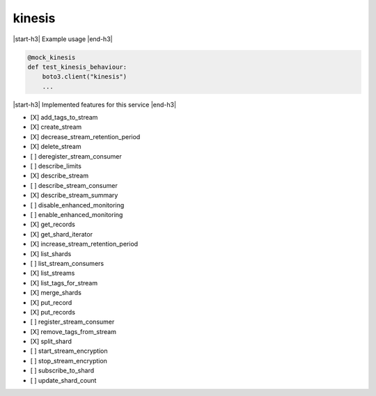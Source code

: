 .. _implementedservice_kinesis:

.. |start-h3| raw:: html

    <h3>

.. |end-h3| raw:: html

    </h3>

=======
kinesis
=======



|start-h3| Example usage |end-h3|

.. sourcecode:: python

            @mock_kinesis
            def test_kinesis_behaviour:
                boto3.client("kinesis")
                ...



|start-h3| Implemented features for this service |end-h3|

- [X] add_tags_to_stream
- [X] create_stream
- [X] decrease_stream_retention_period
- [X] delete_stream
- [ ] deregister_stream_consumer
- [ ] describe_limits
- [X] describe_stream
- [ ] describe_stream_consumer
- [X] describe_stream_summary
- [ ] disable_enhanced_monitoring
- [ ] enable_enhanced_monitoring
- [X] get_records
- [X] get_shard_iterator
- [X] increase_stream_retention_period
- [X] list_shards
- [ ] list_stream_consumers
- [X] list_streams
- [X] list_tags_for_stream
- [X] merge_shards
- [X] put_record
- [X] put_records
- [ ] register_stream_consumer
- [X] remove_tags_from_stream
- [X] split_shard
- [ ] start_stream_encryption
- [ ] stop_stream_encryption
- [ ] subscribe_to_shard
- [ ] update_shard_count


